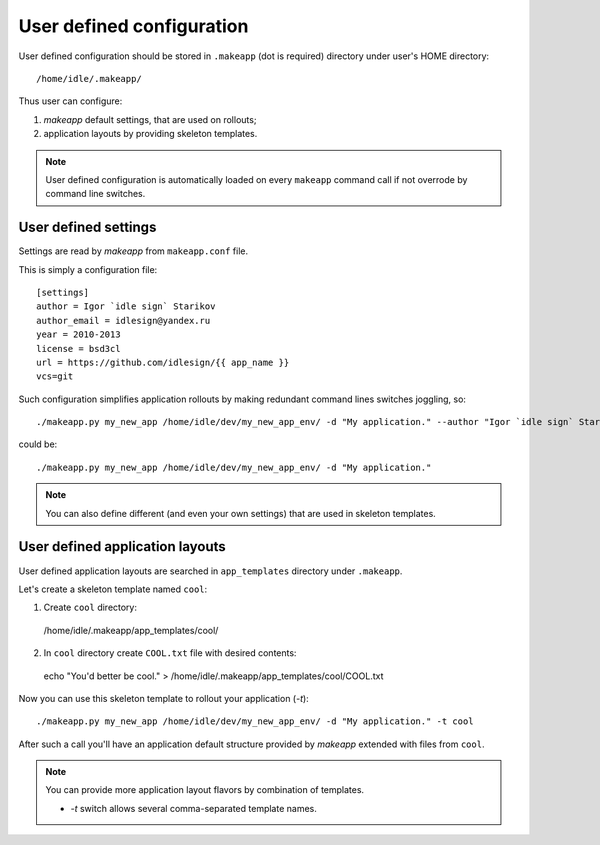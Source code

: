 User defined configuration
==========================

User defined configuration should be stored in ``.makeapp`` (dot is required) directory under user's HOME directory::

    /home/idle/.makeapp/


Thus user can configure:

1. `makeapp` default settings, that are used on rollouts;
2. application layouts by providing skeleton templates.


.. note::

    User defined configuration is automatically loaded on every ``makeapp`` command call if not overrode
    by command line switches.



User defined settings
---------------------

Settings are read by `makeapp` from ``makeapp.conf`` file.

This is simply a configuration file::

    [settings]
    author = Igor `idle sign` Starikov
    author_email = idlesign@yandex.ru
    year = 2010-2013
    license = bsd3cl
    url = https://github.com/idlesign/{{ app_name }}
    vcs=git


Such configuration simplifies application rollouts by making redundant command lines switches joggling, so::

    ./makeapp.py my_new_app /home/idle/dev/my_new_app_env/ -d "My application." --author "Igor `idle sign` Starikov" --year "2010-2013"

could be::

    ./makeapp.py my_new_app /home/idle/dev/my_new_app_env/ -d "My application."


.. note::

    You can also define different (and even your own settings) that are used in skeleton templates.



User defined application layouts
--------------------------------

User defined application layouts are searched in ``app_templates`` directory under ``.makeapp``.

Let's create a skeleton template named ``cool``:

1. Create ``cool`` directory::

  /home/idle/.makeapp/app_templates/cool/

2. In ``cool`` directory create ``COOL.txt`` file with desired contents::

  echo "You'd better be cool." > /home/idle/.makeapp/app_templates/cool/COOL.txt


Now you can use this skeleton template to rollout your application (`-t`)::

    ./makeapp.py my_new_app /home/idle/dev/my_new_app_env/ -d "My application." -t cool

After such a call you'll have an application default structure provided by `makeapp` extended with files
from ``cool``.


.. note::

    You can provide more application layout flavors by combination of templates.

    * `-t` switch allows several comma-separated template names.
